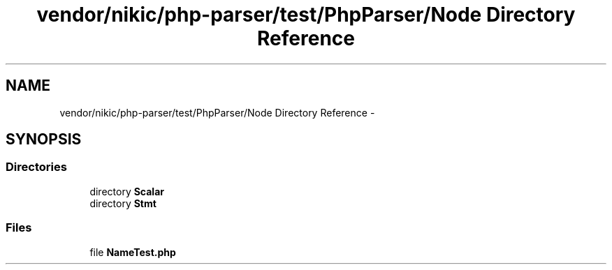 .TH "vendor/nikic/php-parser/test/PhpParser/Node Directory Reference" 3 "Tue Apr 14 2015" "Version 1.0" "VirtualSCADA" \" -*- nroff -*-
.ad l
.nh
.SH NAME
vendor/nikic/php-parser/test/PhpParser/Node Directory Reference \- 
.SH SYNOPSIS
.br
.PP
.SS "Directories"

.in +1c
.ti -1c
.RI "directory \fBScalar\fP"
.br
.ti -1c
.RI "directory \fBStmt\fP"
.br
.in -1c
.SS "Files"

.in +1c
.ti -1c
.RI "file \fBNameTest\&.php\fP"
.br
.in -1c
